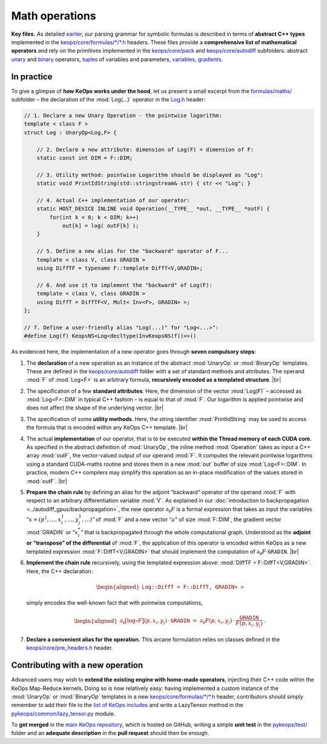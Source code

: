 Math operations
================================

**Key files.**
As detailed 
`earlier <../engine/repository>`_, 
our parsing grammar for symbolic formulas is
described in terms of **abstract C++ types** 
implemented in the 
`keops/core/formulas/*/*.h <https://github.com/getkeops/keops/tree/main/keops/core/formulas>`_
headers. These files provide a **comprehensive list of mathematical
operators** and rely on the primitives implemented in the
`keops/core/pack <https://github.com/getkeops/keops/tree/main/keops/core/pack>`_ 
and 
`keops/core/autodiff <https://github.com/getkeops/keops/tree/main/keops/core/autodiff>`_ 
subfolders: 
abstract
`unary <https://github.com/getkeops/keops/blob/main/keops/core/autodiff/UnaryOp.h>`_
and 
`binary <https://github.com/getkeops/keops/blob/main/keops/core/autodiff/BinaryOp.h>`_ 
operators, 
`tuples <https://github.com/getkeops/keops/blob/main/keops/core/pack/Pack.h>`_  of variables and parameters, 
`variables <https://github.com/getkeops/keops/tree/main/keops/core/autodiff>`_, 
`gradients <https://github.com/getkeops/keops/blob/main/keops/core/autodiff/Grad.h>`_.

In practice
-----------------

To give a glimpse of **how KeOps works under the hood**, let us present
a small excerpt from the 
`formulas/maths/ <https://github.com/getkeops/keops/tree/main/keops/core/formulas/maths>`_ 
subfolder – the declaration
of the :mod:`Log(...)` operator
in the `Log.h <https://github.com/getkeops/keops/blob/main/keops/core/formulas/maths/Log.h>`_ 
header:

.. code-block:: cpp

    // 1. Declare a new Unary Operation - the pointwise logarithm:
    template < class F >
    struct Log : UnaryOp<Log,F> {
    
        // 2. Declare a new attribute: dimension of Log(F) = dimension of F:
        static const int DIM = F::DIM;
    
        // 3. Utility method: pointwise Logarithm should be displayed as "Log":
        static void PrintIdString(std::stringstream& str) { str << "Log"; }

        // 4. Actual C++ implementation of our operator:
        static HOST_DEVICE INLINE void Operation(__TYPE__ *out, __TYPE__ *outF) {
            for(int k = 0; k < DIM; k++)
                out[k] = log( outF[k] );
	}

        // 5. Define a new alias for the "backward" operator of F...
        template < class V, class GRADIN >
        using DiffTF = typename F::template DiffT<V,GRADIN>;
    
        // 6. And use it to implement the "backward" of Log(F):
        template < class V, class GRADIN >
        using DiffT = DiffTF<V, Mult< Inv<F>, GRADIN> >;
    };

    // 7. Define a user-friendly alias "Log(...)" for "Log<...>":
    #define Log(f) KeopsNS<Log<decltype(InvKeopsNS(f))>>()


As evidenced here, the implementation of a new operator goes through 
**seven compulsory steps**:

#. The **declaration** of a new operation as an instance of the abstract
   :mod:`UnaryOp` or :mod:`BinaryOp` templates. These are defined in the
   `keops/core/autodiff <https://github.com/getkeops/keops/tree/main/keops/core/autodiff>`_ 
   folder with a set of standard methods and
   attributes. The operand :mod:`F` of :mod:`Log<F>` is an arbitrary formula,
   **recursively encoded as a templated structure**.
   |br|

#. The specification of a few **standard attributes**. Here, the
   dimension of the vector :mod:`Log(F)` – accessed as :mod:`Log<F>::DIM` in
   typical C++ fashion – is equal to that of :mod:`F`. Our logarithm
   is applied pointwise and does not affect the shape of the underlying
   vector.
   |br|

#. The specification of some **utility methods**. Here, the string
   identifier :mod:`PrintIdString` may be used to access the formula that
   is encoded within any KeOps C++ template.
   |br|

#. The actual **implementation** of our operator, that is to be executed
   **within the Thread memory of each CUDA core**. As specified in the
   abstract definition of :mod:`UnaryOp`, the inline method 
   :mod:`Operation`
   takes as input a C++ array :mod:`outF`, the vector-valued output
   of our operand :mod:`F`. It computes the relevant pointwise logarithms
   using a standard CUDA-maths routine and stores them in a new :mod:`out`
   buffer of size :mod:`Log<F>::DIM`. In practice, modern C++
   compilers may simplify this operation as an in-place modification of
   the values stored in :mod:`outF`.
   |br|

#. **Prepare the chain rule** by defining an alias for the adjoint
   “backward” operator of the operand :mod:`F` with respect to an arbitrary
   differentiation variable :mod:`V`. As explained in
   our :doc:`introduction to backpropagation <../autodiff_gpus/backpropagation>`, 
   the new operator
   :math:`\partial_{\texttt{V}} F` is a formal expression that takes as
   input the variables “:math:`x = (p^1,\dots,x^1_i,\dots,y^1_j,\dots)`”
   of :mod:`F` and a new vector “:math:`a`” of size :mod:`F::DIM`, the
   gradient vector :mod:`GRADIN` or “:math:`x_i^*`” that is backpropagated
   through the whole computational graph. Understood as the **adjoint or
   “transpose” of the differential** of :mod:`F`, the application of this
   operator is encoded within KeOps as a new templated expression
   :mod:`F::DiffT<V,GRADIN>` that should implement the computation of
   :math:`\partial_\texttt{V} F \cdot \texttt{GRADIN}`.
   |br|

#. **Implement the chain rule** recursively, using the templated
   expression above: :mod:`DiffTF = F::DiffT<V,GRADIN>`. Here, the
   C++ declaration:

   .. math::

      \begin{aligned}
          \texttt{Log<F>::DiffT<V,GRADIN> = F::DiffT<V, Mult< Inv<F>, GRADIN> >}
      \end{aligned}

   simply encodes the well-known fact that with pointwise computations,

   .. math::

      \begin{aligned}
              \partial_{\texttt{V}} \big[ \log \circ F \big] (p, x_i, y_j) \, \cdot \,\texttt{GRADIN}
              ~=~ 
              \partial_{\texttt{V}} F (p, x_i, y_j) \, \cdot \,
              \frac{\texttt{GRADIN}}{F(p, x_i, y_j)}~.
            \end{aligned}

#. **Declare a convenient alias for the operation.**
   This arcane formulation relies on classes
   defined in the
   `keops/core/pre_headers.h <https://github.com/getkeops/keops/blob/main/keops/core/pre_headers.h>`_
   header.

Contributing with a new operation
-------------------------------------

Advanced users may wish to **extend the existing engine with home-made
operators**, injecting their C++ code within the KeOps
Map-Reduce kernels. Doing so is now relatively easy: 
having implemented a
custom instance of the :mod:`UnaryOp` or :mod:`BinaryOp` templates in 
a new `keops/core/formulas/*/*.h <https://github.com/getkeops/keops/tree/main/keops/core/formulas>`_ header, 
contributors should simply
remember to add their file to the
`list of KeOps includes <https://github.com/getkeops/keops/blob/main/keops/keops_includes.h>`_
and write a LazyTensor method in the
`pykeops/common/lazy_tensor.py <https://github.com/getkeops/keops/blob/main/pykeops/common/lazy_tensor.py>`_ 
module. 

To **get merged** in the 
`main KeOps repository <https://github.com/getkeops/keops>`_, 
which is hosted on GitHub, writing a simple 
**unit test** in the 
`pykeops/test/ <https://github.com/getkeops/keops/tree/main/pykeops/test>`_ 
folder and an **adequate description** in the
**pull request** should then be enough.


.. |br| raw:: html

  <br/><br/>
